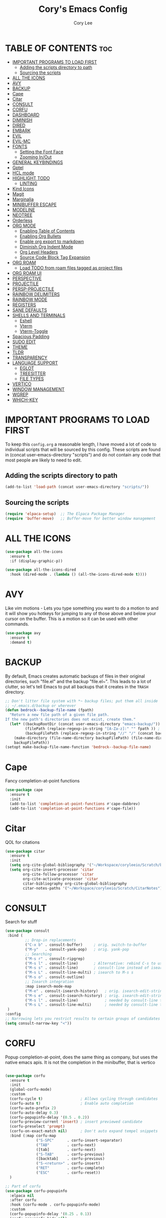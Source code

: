 #+TITLE: Cory's Emacs Config
#+AUTHOR: Cory Lee
#+DESCRIPTION: Cory's personal Emacs config.
#+STARTUP: showeverything
#+OPTIONS: toc:2

* TABLE OF CONTENTS :toc:
- [[#important-programs-to-load-first][IMPORTANT PROGRAMS TO LOAD FIRST]]
  - [[#adding-the-scripts-directory-to-path][Adding the scripts directory to path]]
  - [[#sourcing-the-scripts][Sourcing the scripts]]
- [[#all-the-icons][ALL THE ICONS]]
- [[#avy][AVY]]
- [[#backup][BACKUP]]
- [[#cape][Cape]]
- [[#citar][Citar]]
- [[#consult][CONSULT]]
- [[#corfu][CORFU]]
- [[#dashboard][DASHBOARD]]
- [[#diminish][DIMINISH]]
- [[#dired][DIRED]]
- [[#embark][EMBARK]]
- [[#evil][EVIL]]
- [[#evil-mc][EVIL-MC]]
- [[#fonts][FONTS]]
  - [[#setting-the-font-face][Setting the Font Face]]
  - [[#zooming-inout][Zooming In/Out]]
- [[#general-keybindings][GENERAL KEYBINDINGS]]
- [[#gptel][Gptel]]
- [[#hcl-mode][HCL mode]]
- [[#highlight-todo][HIGHLIGHT TODO]]
  - [[#linting][LINTING]]
- [[#kind-icons][Kind Icons]]
- [[#magit][Magit]]
- [[#marginalia][Marginalia]]
- [[#minibuffer-escape][MINIBUFFER ESCAPE]]
- [[#modeline][MODELINE]]
- [[#neotree][NEOTREE]]
- [[#orderless][Orderless]]
- [[#org-mode][ORG MODE]]
  - [[#enabling-table-of-contents][Enabling Table of Contents]]
  - [[#enabling-org-bullets][Enabling Org Bullets]]
  - [[#enable-org-export-to-markdown][Enable org export to markdown]]
  - [[#diminish-org-indent-mode][Diminish Org Indent Mode]]
  - [[#org-level-headers][Org Level Headers]]
  - [[#source-code-block-tag-expansion][Source Code Block Tag Expansion]]
- [[#org-roam][ORG ROAM]]
  - [[#load-todo-from-roam-files-tagged-as-project-files][Load TODO from roam files tagged as project files]]
- [[#org-roam-ui][ORG ROAM UI]]
- [[#perspective][PERSPECTIVE]]
- [[#projectile][PROJECTILE]]
- [[#persp-projectile][PERSP-PROJECTILE]]
- [[#rainbow-delimiters][RAINBOW DELIMITERS]]
- [[#rainbow-mode][RAINBOW MODE]]
- [[#registers][REGISTERS]]
- [[#sane-defaults][SANE DEFAULTS]]
- [[#shells-and-terminals][SHELLS AND TERMINALS]]
  - [[#eshell][Eshell]]
  - [[#vterm][Vterm]]
  - [[#vterm-toggle][Vterm-Toggle]]
- [[#spacious-padding][Spacious Padding]]
- [[#sudo-edit][SUDO EDIT]]
- [[#theme][THEME]]
- [[#tldr][TLDR]]
- [[#transparency][TRANSPARENCY]]
- [[#language-support][LANGUAGE SUPPORT]]
  - [[#eglot][EGLOT]]
  - [[#treesitter][TREESITTER]]
  - [[#file-types][FILE TYPES]]
- [[#vertico][VERTICO]]
- [[#window-management][WINDOW MANAGEMENT]]
- [[#wgrep][WGREP]]
- [[#which-key][WHICH-KEY]]

* IMPORTANT PROGRAMS TO LOAD FIRST
To keep this =config.org= a reasonable length, I have moved a lot of code to individual scripts that will be sourced by this config.  These scripts are found in (concat user-emacs-directory "scripts") and do not contain any code that most people are likely to need to edit.

** Adding the scripts directory to path
#+begin_src emacs-lisp
(add-to-list 'load-path (concat user-emacs-directory "scripts/"))
#+end_src

** Sourcing the scripts
#+begin_src emacs-lisp
(require 'elpaca-setup)  ;; The Elpaca Package Manager
(require 'buffer-move)   ;; Buffer-move for better window management
#+end_src


* ALL THE ICONS

#+begin_src emacs-lisp
(use-package all-the-icons
  :ensure t
  :if (display-graphic-p))

(use-package all-the-icons-dired
  :hook (dired-mode . (lambda () (all-the-icons-dired-mode t))))
#+end_src

* AVY
Like vim motions - Lets you type something you want to do a motion to and it will show you hotkeys for jumping to any of those above and below your cursor on the buffer.  
This is a motion so it can be used with other commands.

#+begin_src emacs-lisp
(use-package avy
  :ensure t
  :demand t)
#+end_src

* BACKUP 
By default, Emacs creates automatic backups of files in their original directories, such "file.el" and the backup "file.el~".  This leads to a lot of clutter, so let's tell Emacs to put all backups that it creates in the =TRASH= directory.

#+begin_src emacs-lisp
;; Don't litter file system with *~ backup files; put them all inside
;; ~/.emacs.d/backup or wherever
(defun bedrock--backup-file-name (fpath)
  "Return a new file path of a given file path.
If the new path's directories does not exist, create them."
  (let* ((backupRootDir (concat user-emacs-directory "emacs-backup/"))
         (filePath (replace-regexp-in-string "[A-Za-z]:" "" fpath )) ; remove Windows driver letter in path
         (backupFilePath (replace-regexp-in-string "//" "/" (concat backupRootDir filePath "~") )))
    (make-directory (file-name-directory backupFilePath) (file-name-directory backupFilePath))
    backupFilePath))
(setopt make-backup-file-name-function 'bedrock--backup-file-name)

#+end_src


* Cape

Fancy completion-at-point functions

#+begin_src emacs-lisp
(use-package cape
  :ensure t
  :init
  (add-to-list 'completion-at-point-functions #'cape-dabbrev)
  (add-to-list 'completion-at-point-functions #'cape-file))

#+end_src

* Citar
QOL for citations
#+begin_src emacs-lisp
(use-package citar
  :ensure t
  :init
  (setq org-cite-global-bibliography '("~/Workspace/coryleeio/Scratch/bibliography.bib"))
  (setq org-cite-insert-processor 'citar
        org-cite-follow-processor 'citar
        org-cite-activate-processor 'citar
        citar-bibliography org-cite-global-bibliography
        citar-notes-paths '("~/Workspace/coryleeio/Scratch/CitarNotes")))
#+end_src


* CONSULT

Search for stuff

#+begin_src emacs-lisp
(use-package consult
 :bind (
         ;; Drop-in replacements
         ("C-x b" . consult-buffer)     ; orig. switch-to-buffer
         ("M-y"   . consult-yank-pop)   ; orig. yank-pop
         ;; Searching
         ("M-s r" . consult-ripgrep)
         ("M-s l" . consult-line)       ; Alternative: rebind C-s to use
         ("M-s s" . consult-line)       ; consult-line instead of isearch, bind
         ("M-s L" . consult-line-multi) ; isearch to M-s s
         ("M-s o" . consult-outline)
         ;; Isearch integration
         :map isearch-mode-map
         ("M-e" . consult-isearch-history)   ; orig. isearch-edit-string
         ("M-s e" . consult-isearch-history) ; orig. isearch-edit-string
         ("M-s l" . consult-line)            ; needed by consult-line to detect isearch
         ("M-s L" . consult-line-multi)      ; needed by consult-line to detect isearch
 )
:config
;; Narrowing lets you restrict results to certain groups of candidates
(setq consult-narrow-key "<"))
#+end_src



* CORFU

Popup completion-at-point, does the same thing as company, but uses the native emacs apis.  It is not the completion in the minibuffer, that is vertico

#+begin_src emacs-lisp

(use-package corfu
  :ensure t
  :init
  (global-corfu-mode)
  :custom
  (corfu-cycle t)                 ; Allows cycling through candidates
  (corfu-auto t)                  ; Enable auto completion
  (corfu-auto-prefix 2)
  (corfu-auto-delay 0.3)
  (corfu-popupinfo-delay '(0.5 . 0.2))
  (corfu-preview-current 'insert) ; insert previewed candidate
  (corfu-preselect 'prompt)
  (corfu-on-exact-match nil)      ; Don't auto expand tempel snippets
  :bind (:map corfu-map
              ("S-SPC"      . corfu-insert-separator)
              ("TAB"        . corfu-next)
              ([tab]        . corfu-next)
              ("S-TAB"      . corfu-previous)
              ([backtab]    . corfu-previous)
              ("S-<return>" . corfu-insert)
              ("RET"        . corfu-complete)
              ("ESC"        . corfu-reset))
  )

;; Part of corfu
(use-package corfu-popupinfo
  :elpaca nil
  :after corfu
  :hook (corfu-mode . corfu-popupinfo-mode)
  :custom
  (corfu-popupinfo-delay '(0.25 . 0.1))
  (corfu-popupinfo-hide nil)
  :config
  (corfu-popupinfo-mode))

;; Make corfu popup come up in terminal overlay
(use-package corfu-terminal
  :if (not (display-graphic-p))
  :elpaca nil
  :config
  (corfu-terminal-mode))

;; Fancy completion-at-point functions; there's too much in the cape package to
;; configure here; dive in when you're comfortable!
#+end_src
* DASHBOARD
Emacs Dashboard is an extensible startup screen showing you recent files, bookmarks, agenda items and an Emacs banner.

#+begin_src emacs-lisp
(use-package dashboard
  :ensure t 
  :init
  (setq initial-buffer-choice 'dashboard-open)
  (setq dashboard-set-heading-icons t)
  (setq dashboard-set-file-icons t)
  (setq dashboard-banner-logo-title "These are your fathers parenthesis. Elegant weapons for a more... civilized age")
  ;;(setq dashboard-startup-banner 'logo) ;; use standard emacs logo as banner
  (setq dashboard-startup-banner (concat user-emacs-directory "images/pylon.png"))  ;; use custom image as banneru
  (setq dashboard-center-content nil) ;; set to 't' for centered content
  (setq dashboard-items '(
			   ;; (recents . 0)
                         ;; (agenda . 0 )
                          (bookmarks . 3)
                          (projects . 10)
                          (registers . 3)))
  (setq dashboard-projects-switch-function 'projectile-persp-switch-project)
  :custom 
  (dashboard-modify-heading-icons '((recents . "file-text")
				      (bookmarks . "book")))
  :config
  (dashboard-setup-startup-hook))

#+end_src

* DIMINISH
This package implements hiding or abbreviation of the modeline displays (lighters) of minor-modes.  With this package installed, you can add ':diminish' to any use-package block to hide that particular mode in the modeline.

#+begin_src emacs-lisp
(use-package diminish)

#+end_src

* DIRED
#+begin_src emacs-lisp
(use-package dired-open
  :config
  (setq dired-open-extensions '(("gif" . "sxiv")
                                ("jpg" . "sxiv")
                                ("png" . "sxiv")
                                ("mkv" . "mpv")
                                ("mp4" . "mpv"))))

(use-package peep-dired
  :after dired
  :hook (evil-normalize-keymaps . peep-dired-hook)
  :config
    (evil-define-key 'normal dired-mode-map (kbd "h") 'dired-up-directory)
    (evil-define-key 'normal dired-mode-map (kbd "l") 'dired-open-file) ; use dired-find-file instead if not using dired-open package
    (evil-define-key 'normal peep-dired-mode-map (kbd "j") 'peep-dired-next-file)
    (evil-define-key 'normal peep-dired-mode-map (kbd "k") 'peep-dired-prev-file)
)

#+end_src

* EMBARK
Take contextual actions on thin
gs in the minibuffer (jump to files, stuff like that)

#+begin_src emacs-lisp

(use-package embark
  :ensure t
  :demand t
  :after avy
  :init
  ;; Add the option to run embark when using avy
  (defun bedrock/avy-action-embark (pt)
    (unwind-protect
        (save-excursion
          (goto-char pt)
          (embark-act))
      (select-window
       (cdr (ring-ref avy-ring 0))))
    t)

  ;; After invoking avy-goto-char-timer, hit "." to run embark at the next
  ;; candidate you select
  (setf (alist-get ?. avy-dispatch-alist) 'bedrock/avy-action-embark))

(use-package embark-consult
  :ensure t)

(use-package citar-embark
  :after citar embark
  :ensure t
  :init
  (setq citar-at-point-function 'embark-act)
  :config
  (citar-embark-mode))
#+end_src


* EVIL
[[https://github.com/emacs-evil/evil][Evil]] is an extensible vi/vim layer for Emacs.  Because...let's face it.  The Vim keybindings are just plain better.

#+begin_src emacs-lisp
;; Expands to: (elpaca evil (use-package evil :demand t))
(use-package evil
    :init      ;; tweak evil's configuration before loading it
    (setq evil-want-integration t  ;; This is optional since it's already set to t by default.
          evil-want-keybinding nil
          evil-vsplit-window-right t
          evil-split-window-below t
          evil-undo-system 'undo-redo)  ;; Adds vim-like C-r redo functionality
    (evil-mode))

(use-package evil-collection
  :after evil
  :config
  ;; Do not uncomment this unless you want to specify each and every mode
  ;; that evil-collection should works with.  The following line is here 
  ;; for documentation purposes in case you need it.  
  ;; (setq evil-collection-mode-list '(calendar dashboard dired ediff info magit ibuffer))
  (add-to-list 'evil-collection-mode-list 'help) ;; evilify help mode
  (evil-collection-init))

(use-package evil-tutor)

;; Using RETURN to follow links in Org/Evil 
;; Unmap keys in 'evil-maps if not done, (setq org-return-follows-link t) will not work
(with-eval-after-load 'evil-maps
  (define-key evil-motion-state-map (kbd "SPC") nil)
  (define-key evil-motion-state-map (kbd "RET") nil)
  (define-key evil-motion-state-map (kbd "TAB") nil))
;; Setting RETURN key in org-mode to follow links
  (setq org-return-follows-link  t)

#+end_src


* EVIL-MC
Multi line edits like sublime for emacs
#+begin_src emacs-lisp
(use-package evil-mc
  :config
  (evil-define-key 'visual evil-mc-key-map
    "A" #'evil-mc-make-cursor-in-visual-selection-end
    "I" #'evil-mc-make-cursor-in-visual-selection-eg)
  (global-evil-mc-mode t)  ;; Automatically show changes if the file has changed
)

#+end_src
* FONTS
Defining the various fonts that Emacs will use.

** Setting the Font Face
#+begin_src emacs-lisp
(set-face-attribute 'default nil
  :font "JetBrains Mono"
  :height 110
  :weight 'medium)
(set-face-attribute 'variable-pitch nil
  :font "Ubuntu"
  :height 120
  :weight 'medium)
(set-face-attribute 'fixed-pitch nil
  :font "JetBrains Mono"
  :height 110
  :weight 'medium)
;; Makes commented text and keywords italics.
;; This is working in emacsclient but not emacs.
;; Your font must have an italic face available.
(set-face-attribute 'font-lock-comment-face nil
  :slant 'italic)
(set-face-attribute 'font-lock-keyword-face nil
  :slant 'italic)

;; This sets the default font on all graphical frames created after restarting Emacs.
;; Does the same thing as 'set-face-attribute default' above, but emacsclient fonts
;; are not right unless I also add this method of setting the default font.
(add-to-list 'default-frame-alist '(font . "JetBrains Mono-11"))

;; Uncomment the following line if line spacing needs adjusting.
(setq-default line-spacing 0.12)

#+end_src

** Zooming In/Out
You can use the bindings CTRL plus =/- for zooming in/out.  You can also use CTRL plus the mouse wheel for zooming in/out.

#+begin_src emacs-lisp
(global-set-key (kbd "C-=") 'text-scale-increase)
(global-set-key (kbd "C--") 'text-scale-decrease)
(global-set-key (kbd "<C-wheel-up>") 'text-scale-increase)
(global-set-key (kbd "<C-wheel-down>") 'text-scale-decrease)
#+end_src

* GENERAL KEYBINDINGS
#+begin_src emacs-lisp
(use-package general
  :config
  (general-evil-setup)
  
  ;; set up 'SPC' as the global leader key
  (general-create-definer dt/leader-keys
    :states '(normal insert visual emacs)
    :keymaps 'override
    :prefix "SPC" ;; set leader
    :global-prefix "S-SPC") ;; access leader in insert mode

  (dt/leader-keys
    "SPC" '(execute-extended-command :wk "M-x")
    "." '(find-file :wk "Find file")
    "," '(projectile-persp-switch-project :wk "Find Project")
    "TAB" '(perspective-map :wk "Perspective") ;; Lists all the perspective keybindings
    "=" '(comment-line :wk "Comment lines")
    "u" '(universal-argument :wk "Universal argument"))

  (dt/leader-keys
    "a" '(:ignore t :wk "AI LLMs etc")
    "a s" '(gptel-send :wk "Send selection")
    "a r" '(gptel-rewrite-menu :wk "Rewrite menu")
    "a m" '(gptel-menu :wk "Menu")
    "a p" '(gptel-system-prompt :wk "Prompt (change globally)")
    "a c" '(gptel :wk "Chat")
    "a k" '(gptel-abort :wk "Kill")
  )
  
  (dt/leader-keys
    "b" '(:ignore t :wk "Bookmarks/Buffers")
    "b b" '(switch-to-buffer :wk "Switch to buffer")
    "b c" '(clone-indirect-buffer :wk "Create indirect buffer copy in a split")
    "b C" '(clone-indirect-buffer-other-window :wk "Clone indirect buffer in new window")
    "b d" '(bookmark-delete :wk "Delete bookmark")
    "b i" '(ibuffer :wk "Ibuffer")
    "b k" '(kill-current-buffer :wk "Kill current buffer")
    "b K" '(kill-some-buffers :wk "Kill multiple buffers")
    "b l" '(list-bookmarks :wk "List bookmarks")
    "b m" '(bookmark-set :wk "Set bookmark")
    "b n" '(next-buffer :wk "Next buffer")
    "b p" '(previous-buffer :wk "Previous buffer")
    "b s" '(basic-save-buffer :wk "Save buffer")
    "b S" '(save-some-buffers :wk "Save multiple buffers")
    "b w" '(bookmark-save :wk "Save current bookmarks to bookmark file")

    "b R" '(revert-buffer :wk "Reload buffer")
  )

  (dt/leader-keys
    "q" '(:ignore t :wk "Registers") 
    "q c" '(copy-to-register :wk "Copy region into register")
    "q i" '(insert-register :wk "Insert text from register")
    "q v" '(view-register :wk "View text in register")
    "q a" '(append-to-register :wk "Append region to register")
    "q p" '(prepend-to-register :wk "Prepend region to register")
    "q h" '(point-to-register :wk "Point saved to position in register")
    "q j" '(jump-to-register :wk "Jump to position in register")
  )

  (dt/leader-keys
    "d" '(:ignore t :wk "Dired")
    "d d" '(dired :wk "Open dired")
    "d j" '(dired-jump :wk "Dired jump to current")
    "d n" '(neotree-dir :wk "Open directory in neotree")
    "d p" '(peep-dired :wk "Peep-dired"))

  (dt/leader-keys
    "e" '(:ignore t :wk "Eshell/Evaluate")    
    "e b" '(eval-buffer :wk "Evaluate elisp in buffer")
    "e d" '(eval-defun :wk "Evaluate defun containing or after point")
    "e e" '(eval-expression :wk "Evaluate and elisp expression")
    "e l" '(eval-last-sexp :wk "Evaluate elisp expression before point")
    "e r" '(eval-region :wk "Evaluate elisp in region")
    "e R" '(eww-reload :which-key "Reload current page in EWW")
    "e s" '(eshell :which-key "Eshell")
    "e w" '(eww :which-key "EWW emacs web wowser"))

  (dt/leader-keys
    "f" '(:ignore t :wk "Find")    
    "f f" '(consult-find :wk "Find file")
    "f s" '(consult-ripgrep :wk "Search for string in files in DIR")
    "f p" '(projectile-persp-switch-project :wk "Find project")
    "f d" '(projectile-dired :wk "Dired(explore current project)")
  ) 

  (dt/leader-keys
    "g" '(:ignore t :wk "Git")    
    "g /" '(magit-dispatch :wk "Magit dispatch")
    "g ." '(magit-file-dispatch :wk "Magit file dispatch")
    "g b" '(magit-branch-checkout :wk "Switch branch")
    "g c" '(:ignore t :wk "Create") 
    "g c b" '(magit-branch-and-checkout :wk "Create branch and checkout")
    "g c c" '(magit-commit-create :wk "Create commit")
    "g c f" '(magit-commit-fixup :wk "Create fixup commit")
    "g C" '(magit-clone :wk "Clone repo")
    "g f" '(:ignore t :wk "Find") 
    "g f c" '(magit-show-commit :wk "Show commit")
    "g f f" '(magit-find-file :wk "Magit find file")
    "g f g" '(magit-find-git-config-file :wk "Find gitconfig file")
    "g F" '(magit-fetch :wk "Git fetch")
    "g g" '(magit-status :wk "Magit status")
    "g i" '(magit-init :wk "Initialize git repo")
    "g l" '(magit-log-buffer-file :wk "Magit buffer log")
    "g r" '(vc-revert :wk "Git revert file")
    "g s" '(magit-stage-file :wk "Git stage file")
    "g t" '(git-timemachine :wk "Git time machine")
    "g u" '(magit-stage-file :wk "Git unstage file"))

 (dt/leader-keys
    "h" '(:ignore t :wk "Help/Emacs")
    "h a" '(apropos :wk "Apropos")
    "h b" '(describe-bindings :wk "Describe bindings")
    "h c" '(describe-char :wk "Describe character under cursor")
    "h d" '(:ignore t :wk "Emacs documentation")
    "h d a" '(about-emacs :wk "About Emacs")
    "h d d" '(view-emacs-debugging :wk "View Emacs debugging")
    "h d f" '(view-emacs-FAQ :wk "View Emacs FAQ")
    "h d m" '(info-emacs-manual :wk "The Emacs manual")
    "h d n" '(view-emacs-news :wk "View Emacs news")
    "h d o" '(describe-distribution :wk "How to obtain Emacs")
    "h d p" '(view-emacs-problems :wk "View Emacs problems")
    "h d t" '(view-emacs-todo :wk "View Emacs todo")
    "h d w" '(describe-no-warranty :wk "Describe no warranty")
    "h e" '(view-echo-area-messages :wk "View echo area messages")
    "h f" '(describe-function :wk "Describe function")
    "h F" '(describe-face :wk "Describe face")
    "h g" '(describe-gnu-project :wk "Describe GNU Project")
    "h i" '(info :wk "Info")
    "h I" '(describe-input-method :wk "Describe input method")
    "h k" '(describe-key :wk "Describe key")
    "h l" '(view-lossage :wk "Display recent keystrokes and the commands run")
    "h L" '(describe-language-environment :wk "Describe language environment")
    "h m" '(describe-mode :wk "Describe mode")
    "h r" '(:ignore t :wk "Reload")
    "h r r" '((lambda () (interactive)
                (load-file (concat user-emacs-directory "init.el"))
                (ignore (elpaca-process-queues)))
              :wk "Reload emacs config")
    "h t" '(load-theme :wk "Load theme")
    "h v" '(describe-variable :wk "Describe variable")
    "h w" '(where-is :wk "Prints keybinding for command if set")
    "h x" '(describe-command :wk "Display full documentation for command"))


  (dt/leader-keys
    "m" '(:ignore t :wk "Make")    
  )
  (dt/leader-keys
    "o" '(:ignore t :wk "Org")
    "o a" '(org-agenda :wk "Org agenda")
    "o e" '(org-export-dispatch :wk "Org export dispatch")
    "o i" '(org-toggle-item :wk "Org toggle item")
    "o c" '(org-toggle-checkbox :wk "Org toggle checkbox")
    "o C" '(org-reset-checkbox-state-subtree :wk "Org reset checkbox state subtree")
    "o t" '(org-todo :wk "Org todo")
    "o k" '(org-capture :wk "Org capture")
    "o B" '(org-babel-tangle :wk "Org babel tangle")
    "o T" '(org-todo-list :wk "Org todo list")
    "o r" '(org-refile :wk "Org refile")
    "o s" '(org-schedule :wk "Org schedule")
    "o A" '(org-archive-subtree :wk "Org Archive Subtree")
    "o l" '(:ignore t :wk "Org link")
    "o l s" '(org-store-link :wk "Org Store Link")
    "o l i" '(org-insert-link :wk "Org Insert Link"))

  (dt/leader-keys
    "o b" '(:ignore t :wk "Tables")
    "o b -" '(org-table-insert-hline :wk "Insert hline in table"))

  (dt/leader-keys
    "o d" '(:ignore t :wk "Date/deadline")
    "o d t" '(org-time-stamp :wk "Org time stamp"))

  (dt/leader-keys
    "O" '(:ignore t :wk "Open")
    "O d" '(dashboard-open :wk "Dashboard")
    "O r" '(elfeed :wk "Elfeed RSS")
    "O f" '(make-frame :wk "Open buffer in new frame")
    "O F" '(select-frame-by-name :wk "Select frame by name")
    "O I" '((lambda () (interactive)
              (find-file (concat user-emacs-directory "init.el")))
            :wk "Open emacs init.el")

    "O i" '((lambda () (interactive)
              (find-file "~/Workspace/coryleeio/Scratch/orgfiles/inbox.org"))
            :wk "Open inbox")

    "O c" '((lambda () (interactive)
              (find-file (concat user-emacs-directory "config.org")))

            :wk "Open emacs config.org")

    "O e" '((lambda () (interactive)

              (dired user-emacs-directory)) 
            :wk "Open user-emacs-directory in dired"))


  (dt/leader-keys
    "r" '(:ignore t :wk "Roam")
    "r f" '(org-roam-node-find :wk "Roam node find")
    "r i" '(org-roam-node-insert :wk "Roam node insert")
    "r t" '(org-roam-buffer-toggle :wk "Roam buffer toggle")
    "r j" '(:ignore t :wk "Journal")
    "r j d" '(org-roam-dailies-goto-date :wk "Roam Journal Goto Date")
    "r j t" '(org-roam-dailies-goto-today :wk "Roam Journal Goto Today")
    "r j y" '(org-roam-dailies-goto-yesterday :wk "Roam Journal Goto Yesterday")
    "r j c" '(:ignore t :wk "Capture")
    "r j c d" '(org-roam-dailies-capture-date :wk "Roam Journal Capture Date")
    "r j c t" '(org-roam-dailies-capture-today :wk "Roam Journal Capture Today")
    "r j c y" '(org-roam-dailies-capture-yesterday :wk "Roam Journal Capture Yesterday")
    "r F" '(:ignore t :wk "Find by tag")
    "r F z" '(my/org-roam-find-zettel :wk "Roam find zettel")
    "r F f" '(my/org-roam-find-fleeting :wk "Roam find fleeting")
    "r F d" '(my/org-roam-find-daily :wk "Roam find daily")
    "r F w" '(my/org-roam-find-weekly :wk "Roam find weekly")
    "r F P" '(my/org-roam-find-permanent :wk "Roam find permanent")
    "r F r" '(my/org-roam-find-reference :wk "Roam find reference")
    "r F p" '(my/org-roam-find-project :wk "Roam find project")
    "r F R" '(my/org-roam-find-work :wk "Roam find work projects")
    "r F T" '(my/org-roam-find-personal :wk "Roam find personal projects")
 ) 
  ;; projectile-command-map already has a ton of bindings 
  ;; set for us, so no need to specify each individually.
  (dt/leader-keys
    "p" '(projectile-command-map :wk "Projectile"))

  (dt/leader-keys
    "s" '(:ignore t :wk "Search")
    "s d" '(dictionary-search :wk "Search dictionary")
    "s m" '(man :wk "Man pages")
    "s t" '(tldr :wk "Lookup TLDR docs for a command")
    "s w" '(woman :wk "Similar to man but doesn't require man"))

  (dt/leader-keys
    "t" '(:ignore t :wk "Toggle")
    "t e" '(eshell-toggle :wk "Toggle eshell")
    "t n" '(neotree-toggle :wk "Toggle neotree file viewer")
    "t r" '(org-roam-buffer-toggle :wk "Roam buffer toggle")
    "t t" '(visual-line-mode :wk "Toggle truncated lines")
    "t v" '(vterm-toggle :wk "Toggle vterm"))


  (dt/leader-keys
    "w" '(:ignore t :wk "Windows")
    ;; Window splits
    "w c" '(evil-window-delete :wk "Close window")
    "w n" '(evil-window-new :wk "New window")
    "w s" '(evil-window-split :wk "Horizontal split window")
    "w v" '(evil-window-vsplit :wk "Vertical split window")
    ;; Window motions
    "w h" '(evil-window-left :wk "Window left")
    "w j" '(evil-window-down :wk "Window down")
    "w k" '(evil-window-up :wk "Window up")
    "w l" '(evil-window-right :wk "Window right")
    "w w" '(evil-window-next :wk "Goto next window")
    ;; Move Windows
    "w H" '(buf-move-left :wk "Buffer move left")
    "w J" '(buf-move-down :wk "Buffer move down")
    "w K" '(buf-move-up :wk "Buffer move up")
    "w L" '(buf-move-right :wk "Buffer move right"))
)

#+end_src


* Gptel
GPTel is a simple Large Language Model chat client for Emacs, with support for multiple models and backends.
#+begin_src emacs-lisp
(use-package gptel
  :hook ((gptel-post-stream . gptel-auto-scroll)
         (gptel-post-response . gptel-end-of-response))
  :config
  (setq-default gptel-model "llama3:latest"
                gptel-backend (gptel-make-ollama
                               "Ollama"
                               :host "localhost:11434"
                               :models '("llama3:latest")
                               :stream t)
                gptel-default-mode 'org-mode)

 ;; (gptel-make-gemini
 ;; "Gemini"
 ;;  :key (password-store-get "gemini")
 ;;  :stream t)
 )
#+end_src

* HCL mode
syntax highlighting for terraform

#+begin_src emacs-lisp
(use-package hcl-mode
  :custom ((hcl-indent-level 2)))

#+end_src
* HIGHLIGHT TODO
Adding highlights to TODO and related words.

#+begin_src emacs-lisp
(use-package hl-todo
  :hook ((org-mode . hl-todo-mode)
         (prog-mode . hl-todo-mode))
  :config
  (setq hl-todo-highlight-punctuation ":"
        hl-todo-keyword-faces
        `(
	    ("TODO"       warning)
          ("HOLD"       font-lock-keyword-face)
          ("NEXT"       font-lock-constant-face)
         )
  )
)

#+end_src


** LINTING
*** flycheck
 Install =luacheck= from your Linux distro's repositories for flycheck to work correctly with lua files.  Install =python-pylint= for flycheck to work with python files.  Haskell works with flycheck as long as =haskell-ghc= or =haskell-stack-ghc= is installed.  For more information on language support for flycheck, [[https://www.flycheck.org/en/latest/languages.html][read this]].

#+begin_src emacs-lisp
(use-package flycheck
  :ensure t
  :defer t
  :diminish
  :init (global-flycheck-mode))

#+end_src

* Kind Icons

Pretty icons for corfu

#+begin_src emacs-lisp
(use-package kind-icon
  :if (display-graphic-p)
  :ensure t
  :after corfu
  :config
  (add-to-list 'corfu-margin-formatters #'kind-icon-margin-formatter))
#+end_src


* Magit
porcellain git in emacs
#+begin_src emacs-lisp
(use-package magit
  :ensure t
  :config
)
#+end_src

* Marginalia

#+begin_src emacs-lisp
(use-package marginalia
:ensure t
:config
:diminish
(marginalia-mode))
#+end_src

* MINIBUFFER ESCAPE
By default, Emacs requires you to hit ESC three times to escape quit the minibuffer.  

#+begin_src emacs-lisp
(global-set-key [escape] 'keyboard-escape-quit)
#+end_src

* MODELINE
The modeline is the bottom status bar that appears in Emacs windows.  While you can create your own custom modeline, why go to the trouble when Doom Emacs already has a nice modeline package available.  For more information on what is available to configure in the Doom modeline, check out: [[https://github.com/seagle0128/doom-modeline][Doom Modeline]]

#+begin_src emacs-lisp
(use-package doom-modeline
  :ensure t
  :init (doom-modeline-mode 1)
  :config
  (setq doom-modeline-height 35      ;; sets modeline height
        doom-modeline-bar-width 5    ;; sets right bar width
        doom-modeline-persp-name t   ;; adds perspective name to modeline
        doom-modeline-persp-icon t)) ;; adds folder icon next to persp name

#+end_src

* NEOTREE
Neotree is a file tree viewer.  When you open neotree, it jumps to the current file thanks to neo-smart-open.  The neo-window-fixed-size setting makes the neotree width be adjustable.  NeoTree provides following themes: classic, ascii, arrow, icons, and nerd.  Theme can be config'd by setting "two" themes for neo-theme: one for the GUI and one for the terminal.  I like to use 'SPC t' for 'toggle' keybindings, so I have used 'SPC t n' for toggle-neotree.

| COMMAND        | DESCRIPTION               | KEYBINDING |
|----------------+---------------------------+------------|
| neotree-toggle | /Toggle neotree/            | SPC t n    |
| neotree- dir   | /Open directory in neotree/ | SPC d n    |

#+BEGIN_SRC emacs-lisp
(use-package neotree
  :config
  (setq neo-smart-open t
        neo-show-hidden-files t
        neo-window-width 55
        neo-window-fixed-size nil
        inhibit-compacting-font-caches t
        projectile-switch-project-action 'projectile-dired
        )
        ;; truncate long file names in neotree
        (add-hook 'neo-after-create-hook
           #'(lambda (_)
               (with-current-buffer (get-buffer neo-buffer-name)
                 (setq truncate-lines t)
                 (setq word-wrap nil)
                 (make-local-variable 'auto-hscroll-mode)
                 (setq auto-hscroll-mode nil)))))

#+end_src

* Orderless 

Orderless: powerful completion style

#+begin_src emacs-lisp
(use-package orderless
  :ensure t
  :config
  (setq completion-styles '(orderless)))
#+end_src

* ORG MODE
** Enabling Table of Contents
#+begin_src emacs-lisp
(use-package toc-org
    :commands toc-org-enable
    :init (add-hook 'org-mode-hook 'toc-org-enable))
    :config
    (setq org-refile-targets
      '((nil :maxlevel . 1)
	(org-agenda-files :maxlevel . 1)))
    (setq org-refile-use-outline-path 'file)

    (setq org-default-notes-file "~/Workspace/coryleeio/Scratch/orgfiles/inbox.org")

    (setq org-capture-templates
     '(
         ("t" "Task" entry (file+headline "~/Workspace/coryleeio/Scratch/orgfiles/inbox.org" "Tasks") 
            "* TODO %?\nSCHEDULED: <%(org-read-date nil nil \"+0d\")>")
         ("d" "Daily Task" entry (file+headline "~/Workspace/coryleeio/Scratch/orgfiles/inbox.org" "Tasks") 
            "* TODO %?\nSCHEDULED: <%(org-read-date nil nil \"+0d\") +1d>")
         ("i" "Idea" entry (file+headline "~/Workspace/coryleeio/Scratch/orgfiles/inbox.org" "Ideas") 
            "* %?")
         ("b" "Book" entry (file+headline "~/Workspace/coryleeio/Scratch/orgfiles/inbox.org" "Book") 
            "* %?")
         ("a" "Article" entry (file+headline "~/Workspace/coryleeio/Scratch/orgfiles/inbox.org" "Articles") 
            "* %?")
         ("v" "Video" entry (file+headline "~/Workspace/coryleeio/Scratch/orgfiles/inbox.org" "Videos") 
            "* %?")
         ("g" "Game" entry (file+headline "~/Workspace/coryleeio/Scratch/orgfiles/inbox.org" "Games") 
            "* %?")
      )
     )
    
     (setq org-agenda-prefix-format
     '(
        (agenda . " %i %?-12t")
        (timeline . "  % s")
        (todo . " %i %-12:c")
        (tags . " %i %-12:c")
        (search . " %i %-12:c")
      )
    )
    (setq org-startup-with-inline-images t)

	;; you need aplay installed and on your path for this to work
    ;; test by running that binary with your clock sound passed in.
	;; only works with a wav
    (setq org-clock-sound (concat user-emacs-directory "alarm.wav"))
    (setq org-todo-keywords
        '((sequence "TODO" "NEXT" "HOLD" "|" "DONE")))

    (setq org-todo-keyword-faces
        '(
          ("TODO" . warning)
          ("DONE" . org-done)
          ("NEXT" . font-lock-constant-face)
          ("HOLD" . font-lock-keyword-face)
         )
    )

#+end_src

** Enabling Org Bullets
Org-bullets gives us attractive bullets rather than asterisks.

#+begin_src emacs-lisp
(add-hook 'org-mode-hook 'org-indent-mode)
(use-package org-bullets)
(add-hook 'org-mode-hook (lambda () (org-bullets-mode 1)))
#+end_src

** Enable org export to markdown
#+begin_src emacs-lisp
(eval-after-load "org"
  '(require 'ox-md nil t))
#+end_src

** Diminish Org Indent Mode
Removes "Ind" from showing in the modeline.

#+begin_src emacs-lisp
(eval-after-load 'org-indent '(diminish 'org-indent-mode))

#+end_src

** Org Level Headers
#+begin_src emacs-lisp
  (custom-set-faces
   '(org-level-1 ((t (:inherit outline-1 :height 1.7))))
   '(org-level-2 ((t (:inherit outline-2 :height 1.6))))
   '(org-level-3 ((t (:inherit outline-3 :height 1.5))))
   '(org-level-4 ((t (:inherit outline-4 :height 1.4))))
   '(org-level-5 ((t (:inherit outline-5 :height 1.3))))
   '(org-level-6 ((t (:inherit outline-5 :height 1.2))))
   '(org-level-7 ((t (:inherit outline-5 :height 1.1)))))
#+end_src

** Source Code Block Tag Expansion
Org-tempo is not a separate package but a module within org that can be enabled.  Org-tempo allows for '<s' followed by TAB to expand to a begin_src tag.  Other expansions available include:

| Typing the below + TAB | Expands to ...                          |
|------------------------+-----------------------------------------|
| <a                     | '#+BEGIN_EXPORT ascii' … '#+END_EXPORT  |
| <c                     | '#+BEGIN_CENTER' … '#+END_CENTER'       |
| <C                     | '#+BEGIN_COMMENT' … '#+END_COMMENT'     |
| <e                     | '#+BEGIN_EXAMPLE' … '#+END_EXAMPLE'     |
| <E                     | '#+BEGIN_EXPORT' … '#+END_EXPORT'       |
| <h                     | '#+BEGIN_EXPORT html' … '#+END_EXPORT'  |
| <l                     | '#+BEGIN_EXPORT latex' … '#+END_EXPORT' |
| <q                     | '#+BEGIN_QUOTE' … '#+END_QUOTE'         |
| <s                     | '#+BEGIN_SRC' … '#+END_SRC'             |
| <v                     | '#+BEGIN_VERSE' … '#+END_VERSE'         |

#+begin_src emacs-lisp 
(require 'org-tempo)
#+end_src

* ORG ROAM
Zettlekasten in emacs

#+begin_src emacs-lisp
(use-package org-roam
  :ensure t
  :init
  ;; Build the agenda list the first time for the session
  :custom
  (org-roam-directory "~/Workspace/coryleeio/Scratch/slipbox")
  (org-roam-capture-templates
   '(
     ("f" "Fleeting" plain (file "~/Workspace/coryleeio/Scratch/slipbox/templates/zettel.org")
      :if-new (file+head "%<%Y%m%d%H%M%S>-${slug}.org" "#+title: ${title}\n#+filetags: :Zettel:Fleeting")
      :unnarrowed t)

     ("r" "reference" plain (file "~/Workspace/coryleeio/Scratch/slipbox/templates/reference.org")
      :if-new (file+head "references/%<%Y%m%d%H%M%S>-${slug}.org" "#+title: ${title}\n#+filetags: :Reference:Video")
      :unnarrowed t)

     ("p" "Personal Project" plain (file "~/Workspace/coryleeio/Scratch/slipbox/templates/project.org")
      :if-new (file+head "projects/%<%Y%m%d%H%M%S>-${slug}.org" "#+title: ${title}\n#+filetags: :Project:Personal:Zettel:Fleeting"))

     ("P" "Work Project" plain (file "~/Workspace/coryleeio/Scratch/slipbox/templates/project.org")
      :if-new (file+head "projects/%<%Y%m%d%H%M%S>-${slug}.org" "#+title: ${title}\n#+filetags: :Project:Work:Zettel:Fleeting")
      :unnarrowed t)
    )
  )
  (org-roam-completion-everywhere t)
  (org-roam-dailies-directory "journal/")
                                            
  (org-roam-dailies-capture-templates
   '(
     ("d" "daily" entry "* %?" :target (file+head "daily/%<%Y-%m-%d>.org" "#+title: %<%Y-%m-%d>\n#+filetags: :Daily:Fleeting"))
     ("w" "weekly" entry "* %?" :target (file+head "weekly/%<%Y>-Week-%(my/get-week-number).org" "#+title: %<%Y>-Week-%(my/get-week-number)\n#+filetags: :Weekly:Fleeting"))
    )
  )
  (setq org-roam-node-display-template
        (concat "${title:*} "
                (propertize "${tags:10}" 'face 'org-tag)))
  :config
  ;; If you're using a vertical completion framework, you might want a more informative completion interface
  (defun my/get-week-number ()
    (format-time-string "%V" (org-current-time)))
  (defun my/org-roam-filter-by-tag (tag-name)
    (lambda (node)
      (member tag-name (org-roam-node-tags node))))

  (defun my/org-roam-find-zettel ()
    (interactive)
    ;; Select a project file to open, creating it if necessary
    (org-roam-node-find nil nil
        (my/org-roam-filter-by-tag "Zettel")))
  (defun my/org-roam-find-fleeting ()
    (interactive)
    ;; Select a project file to open, creating it if necessary
    (org-roam-node-find nil nil
        (my/org-roam-filter-by-tag "Fleeting")))

  (defun my/org-roam-find-daily ()
    (interactive)
    ;; Select a project file to open, creating it if necessary
    (org-roam-node-find nil nil
        (my/org-roam-filter-by-tag "Daily")))

  (defun my/org-roam-find-work ()
    (interactive)
    ;; Select a project file to open, creating it if necessary
    (org-roam-node-find nil nil
        (my/org-roam-filter-by-tag "Work")))

  (defun my/org-roam-find-personal ()
    (interactive)
    ;; Select a project file to open, creating it if necessary
    (org-roam-node-find nil nil
        (my/org-roam-filter-by-tag "Personal")))

  (defun my/org-roam-find-weekly ()
    (interactive)
    ;; Select a project file to open, creating it if necessary
    (org-roam-node-find nil nil
        (my/org-roam-filter-by-tag "Weekly")))
  (defun my/org-roam-find-reference ()
    (interactive)
    ;; Select a project file to open, creating it if necessary
    (org-roam-node-find nil nil
        (my/org-roam-filter-by-tag "Reference")))
  (defun my/org-roam-find-permanent ()
    (interactive)
    ;; Select a project file to open, creating it if necessary
    (org-roam-node-find nil nil
        (my/org-roam-filter-by-tag "Permanent")))
  (defun my/org-roam-find-project ()
    (interactive)
    ;; Select a project file to open, creating it if necessary
    (org-roam-node-find nil nil
        (my/org-roam-filter-by-tag "Project")))
 
  (org-roam-setup)
  (org-roam-db-autosync-mode))
#+end_src

** Load TODO from roam files tagged as project files

#+begin_src emacs-lisp
(defun my/org-roam-filter-by-tag (tag-name)
  (lambda (node)
    (member tag-name (org-roam-node-tags node))))

(defun my/org-roam-list-notes-by-tag (tag-name)
  (mapcar #'org-roam-node-file
          (seq-filter
           (my/org-roam-filter-by-tag tag-name)
           (org-roam-node-list))))

(defun my/org-roam-refresh-agenda-list ()
  (interactive)

  (setq org-agenda-files (append'( 
	"~/Workspace/coryleeio/Scratch/orgfiles/inbox.org"
	"~/Workspace/coryleeio/Scratch/orgfiles/org/")
	(my/org-roam-list-notes-by-tag "Project")
    )
    ))

(advice-add 'org-agenda :before #'my/org-roam-refresh-agenda-list)
(advice-add 'org-todo-list :before #'my/org-roam-refresh-agenda-list)
(advice-add 'org-agenda-redo :before #'my/org-roam-refresh-agenda-list)
#+end_src

* ORG ROAM UI



#+begin_src emacs-lisp
(use-package org-roam-ui
    :config
    (setq org-roam-ui-sync-theme t
          org-roam-ui-follow t
          org-roam-ui-update-on-save t
          org-roam-ui-open-on-start t))
#+end_src
* PERSPECTIVE
[[https://github.com/nex3/perspective-el][Perspective]] provides multiple named workspaces (or "perspectives") in Emacs, similar to multiple desktops in window managers.  Each perspective has its own buffer list and its own window layout, along with some other isolated niceties, like the [[https://www.gnu.org/software/emacs/manual/html_node/emacs/Xref.html][xref]] ring.

#+begin_src emacs-lisp
(use-package perspective
  :custom
  ;; NOTE! I have also set 'SCP =' to open the perspective menu.
  ;; I'm only setting the additional binding because setting it
  ;; helps suppress an annoying warning message.
  (persp-mode-prefix-key (kbd "C-c M-p"))
  :init 
  (persp-mode)
  :config
  
  ;; Sets a file to write to when we save states

(setq persp-state-default-file (concat user-emacs-directory "sessions")))


;; This will group buffers by persp-name in ibuffer.
(add-hook 'ibuffer-hook
          (lambda ()
            (persp-ibuffer-set-filter-groups)
            (unless (eq ibuffer-sorting-mode 'alphabetic)
              (ibuffer-do-sort-by-alphabetic))))

;; Automatically save perspective states to file when Emacs exits.
(add-hook 'kill-emacs-hook #'persp-state-save)

#+end_src

* PROJECTILE
[[https://github.com/bbatsov/projectile][Projectile]] is a project interaction library for Emacs.  It should be noted that many projectile commands do not work if you have set "fish" as the "shell-file-name" for Emacs.  I had initially set "fish" as the "shell-file-name" in the Vterm section of this config, but oddly enough I changed it to "bin/sh" and projectile now works as expected, and Vterm still uses "fish" because my default user "sh" on my Linux system is "fish".

#+begin_src emacs-lisp
(use-package projectile
  :config
     (setq projectile-project-search-path '("~/Workspace/"))

  (projectile-mode 1))
#+end_src

* PERSP-PROJECTILE 
Automatically create perspectives when new projects are encountered
#+begin_src emacs-lisp
(use-package persp-projectile
  :ensure t
  :after (perspective projectile))
#+end_src

* RAINBOW DELIMITERS
Adding rainbow coloring to parentheses.

#+begin_src emacs-lisp
(use-package rainbow-delimiters
  :hook ((emacs-lisp-mode . rainbow-delimiters-mode)
         (clojure-mode . rainbow-delimiters-mode)))

#+end_src

* RAINBOW MODE
Display the actual color as a background for any hex color value (ex. #ffffff).  The code block below enables rainbow-mode in all programming modes (prog-mode) as well as org-mode, which is why rainbow works in this document.  

#+begin_src emacs-lisp
(use-package rainbow-mode
  :diminish
  :hook org-mode prog-mode)
#+end_src

* REGISTERS


#+begin_src emacs-lisp
(defun my/clear-registers()
   (interactive)
   (setq register-alist nil)
)
#+end_src

* SANE DEFAULTS
The following settings are simple modes that are enabled (or disabled) so that Emacs functions more like you would expect a proper editor/IDE to function.

#+begin_src emacs-lisp
(delete-selection-mode 1)    ;; You can select text and delete it by typing.
(electric-indent-mode -1)    ;; Turn off the weird indenting that Emacs does by default.
(electric-pair-mode 1)       ;; Turns on automatic parens pairing
;; The following prevents <> from auto-pairing when electric-pair-mode is on.
;; Otherwise, org-tempo is broken when you try to <s TAB...
(add-hook 'org-mode-hook (lambda ()
           (setq-local electric-pair-inhibit-predicate
                   `(lambda (c)
                  (if (char-equal c ?<) t (,electric-pair-inhibit-predicate c))))))
(global-auto-revert-mode t)  ;; Automatically show changes if the file has changed
(global-display-line-numbers-mode 1) ;; Display line numbers
(global-visual-line-mode t)  ;; Enable truncated lines
(menu-bar-mode -1)           ;; Disable the menu bar 
(scroll-bar-mode -1)         ;; Disable the scroll bar
(tool-bar-mode -1)           ;; Disable the tool bar
(setq org-edit-src-content-indentation 0) ;; Set src block automatic indent to 0 instead of 2.




(setopt initial-major-mode 'fundamental-mode)  ; default mode for the *scratch* buffer

;; Automatically reread from disk if the underlying file changes
(setopt auto-revert-avoid-polling t)
;; Some systems don't do file notifications well; see
;; https://todo.sr.ht/~ashton314/emacs-bedrock/11
(setopt auto-revert-interval 5)
(setopt auto-revert-check-vc-info t)
(global-auto-revert-mode)


;; Save history of minibuffer
(savehist-mode)

;; Move through windows with Ctrl-<arrow keys>
(windmove-default-keybindings 'control) ; You can use other modifiers here

;; Fix archaic defaults
(setopt sentence-end-double-space nil)

;; Make right-click do something sensible
(when (display-graphic-p)
  (context-menu-mode))


;;;;;;;;;;;;;;;;;;;;;;;;;;;;;;;;;;;;;;;;;;;;;;;;;;;;;;;;;;;;;;;;;;;;;;;;;;;;;;;;
;;;
;;;   Discovery aids
;;;
;;;;;;;;;;;;;;;;;;;;;;;;;;;;;;;;;;;;;;;;;;;;;;;;;;;;;;;;;;;;;;;;;;;;;;;;;;;;;;;;

;; Show the help buffer after startup
;; (add-hook 'after-init-hook 'help-quick)

;;;;;;;;;;;;;;;;;;;;;;;;;;;;;;;;;;;;;;;;;;;;;;;;;;;;;;;;;;;;;;;;;;;;;;;;;;;;;;;;
;;;
;;;   Minibuffer/completion settings
;;;
;;;;;;;;;;;;;;;;;;;;;;;;;;;;;;;;;;;;;;;;;;;;;;;;;;;;;;;;;;;;;;;;;;;;;;;;;;;;;;;;

;; For help, see: https://www.masteringemacs.org/article/understanding-minibuffer-completion

(setopt enable-recursive-minibuffers t)                ; Use the minibuffer whilst in the minibuffer
(setopt completion-cycle-threshold 1)                  ; TAB cycles candidates
(setopt completions-detailed t)                        ; Show annotations
(setopt tab-always-indent 'complete)                   ; When I hit TAB, try to complete, otherwise, indent
(setopt completion-styles '(basic initials substring)) ; Different styles to match input to candidates

(setopt completion-auto-help 'always)                  ; Open completion always; `lazy' another option
(setopt completions-max-height 20)                     ; This is arbitrary
(setopt completions-detailed t)
(setopt completions-format 'one-column)
(setopt completions-group t)
(setopt completion-auto-select 'second-tab)            ; Much more eager
;(setopt completion-auto-select t)                     ; See `C-h v completion-auto-select' for more possible values

(keymap-set minibuffer-mode-map "TAB" 'minibuffer-complete) ; TAB acts more like how it does in the shell

;; For a fancier built-in completion option, try ido-mode,
;; icomplete-vertical, or fido-mode. See also the file extras/base.el

;(icomplete-vertical-mode)
;(fido-vertical-mode)
;(setopt icomplete-delay-completions-threshold 4000)

;;;;;;;;;;;;;;;;;;;;;;;;;;;;;;;;;;;;;;;;;;;;;;;;;;;;;;;;;;;;;;;;;;;;;;;;;;;;;;;;
;;;
;;;   Interface enhancements/defaults
;;;
;;;;;;;;;;;;;;;;;;;;;;;;;;;;;;;;;;;;;;;;;;;;;;;;;;;;;;;;;;;;;;;;;;;;;;;;;;;;;;;;

;; Mode line information
(setopt line-number-mode t)                        ; Show current line in modeline
(setopt column-number-mode t)                      ; Show column as well

(setopt x-underline-at-descent-line nil)           ; Prettier underlines
(setopt switch-to-buffer-obey-display-actions t)   ; Make switching buffers more consistent

(setopt show-trailing-whitespace nil)      ; By default, don't underline trailing spaces
(setopt indicate-buffer-boundaries 'left)  ; Show buffer top and bottom in the margin

;; Enable horizontal scrolling
(setopt mouse-wheel-tilt-scroll t)
(setopt mouse-wheel-flip-direction t)

;; We won't set these, but they're good to know about
;;
;; (setopt indent-tabs-mode nil)
;; (setopt tab-width 4)

;; Misc. UI tweaks
(blink-cursor-mode -1)                                ; Steady cursor
(pixel-scroll-precision-mode)                         ; Smooth scrolling

;; Use common keystrokes by default
(cua-mode)

;; Display line numbers in programming mode
(add-hook 'prog-mode-hook 'display-line-numbers-mode)
(setopt display-line-numbers-width 3)           ; Set a minimum width

;; Nice line wrapping when working with text
(add-hook 'text-mode-hook 'visual-line-mode)

;; Modes to highlight the current line with
(let ((hl-line-hooks '(text-mode-hook prog-mode-hook)))
  (mapc (lambda (hook) (add-hook hook 'hl-line-mode)) hl-line-hooks))

;;;;;;;;;;;;;;;;;;;;;;;;;;;;;;;;;;;;;;;;;;;;;;;;;;;;;;;;;;;;;;;;;;;;;;;;;;;;;;;;
;;;
;;;   Tab-bar configuration
;;;
;;;;;;;;;;;;;;;;;;;;;;;;;;;;;;;;;;;;;;;;;;;;;;;;;;;;;;;;;;;;;;;;;;;;;;;;;;;;;;;;

;; Show the tab-bar as soon as tab-bar functions are invoked
(setopt tab-bar-show 1)

;; Add the time to the tab-bar, if visible
(add-to-list 'tab-bar-format 'tab-bar-format-align-right 'append)
(add-to-list 'tab-bar-format 'tab-bar-format-global 'append)
(setopt display-time-format "%a %F %T")
(setopt display-time-interval 1)
(display-time-mode)

;; Turn off the bell
(setq ring-bell-function 'ignore)


#+end_src

* SHELLS AND TERMINALS
In my configs, all of my shells (bash, fish, zsh and the ESHELL) require my shell-color-scripts-git package to be installed.  On Arch Linux, you can install it from the AUR.  Otherwise, go to my shell-color-scripts repository on GitLab to get it.

** Eshell
Eshell is an Emacs 'shell' that is written in Elisp.

#+begin_src emacs-lisp
(use-package eshell-toggle
  :custom
  (eshell-toggle-size-fraction 3)
  (eshell-toggle-use-projectile-root t)
  (eshell-toggle-run-command nil)
  (eshell-toggle-init-function #'eshell-toggle-init-ansi-term))

  (use-package eshell-syntax-highlighting
    :after esh-mode
    :config
    (eshell-syntax-highlighting-global-mode +1))

  ;; eshell-syntax-highlighting -- adds fish/zsh-like syntax highlighting.
  ;; eshell-rc-script -- your profile for eshell; like a bashrc for eshell.
  ;; eshell-aliases-file -- sets an aliases file for the eshell.

  (setq eshell-rc-script (concat user-emacs-directory "eshell/profile")
        eshell-aliases-file (concat user-emacs-directory "eshell/aliases")
        eshell-history-size 5000
        eshell-buffer-maximum-lines 5000
        eshell-hist-ignoredups t
        eshell-scroll-to-bottom-on-input t
        eshell-destroy-buffer-when-process-dies t
        eshell-visual-commands'("bash" "fish" "htop" "ssh" "top" "zsh"))
#+end_src

** Vterm
Vterm is a terminal emulator within Emacs. 

#+begin_src emacs-lisp
(use-package vterm
:config
(setq shell-file-name "/bin/sh"
      vterm-max-scrollback 5000))
#+end_src

** Vterm-Toggle 
[[https://github.com/jixiuf/vterm-toggle][vterm-toggle]] toggles between the vterm buffer and whatever buffer you are editing.

#+begin_src emacs-lisp
(use-package vterm-toggle
  :after vterm
  :config
  ;; When running programs in Vterm and in 'normal' mode, make sure that ESC
  ;; kills the program as it would in most standard terminal programs.
  (evil-define-key 'normal vterm-mode-map (kbd "<escape>") 'vterm--self-insert)
  (setq vterm-toggle-fullscreen-p nil)
  (setq vterm-toggle-scope 'project)
  (add-to-list 'display-buffer-alist
               '((lambda (buffer-or-name _)
                     (let ((buffer (get-buffer buffer-or-name)))
                       (with-current-buffer buffer
                         (or (equal major-mode 'vterm-mode)
                             (string-prefix-p vterm-buffer-name (buffer-name buffer))))))
                  (display-buffer-reuse-window display-buffer-at-bottom)
                  ;;(display-buffer-reuse-window display-buffer-in-direction)
                  ;;display-buffer-in-direction/direction/dedicated is added in emacs27
                  ;;(direction . bottom)
                  ;;(dedicated . t) ;dedicated is supported in emacs27
                  (reusable-frames . visible)
                  (window-height . 0.4))))

#+end_src

* Spacious Padding
#+begin_src emacs-lisp
(use-package spacious-padding
  :config
  (spacious-padding-mode)
)

#+end_src
* SUDO EDIT
[[https://github.com/nflath/sudo-edit][sudo-edit]] gives us the ability to open files with sudo privileges or switch over to editing with sudo privileges if we initially opened the file without such privileges.

#+begin_src emacs-lisp
(use-package sudo-edit)
#+end_src

* THEME
The first line below designates the directory where will place all of our custom-made themes, which I have created only one (dtmacs).  You can create your own Emacs themes with the help of the [[https://emacsfodder.github.io/emacs-theme-editor/][Emacs Theme Editor]].  I am also installing =doom-themes= because it contains a huge collection of themes.  M-x load-theme will list all of the themes available.

#+begin_src emacs-lisp
(add-to-list 'custom-theme-load-path (concat user-emacs-directory "themes/"))

(use-package doom-themes
  :config
  (setq doom-themes-enable-bold t    ; if nil, bold is universally disabled
        doom-themes-enable-italic t) ; if nil, italics is universally disabled
  ;; Sets the default theme to load!!! 
  (load-theme 'doom-dracula t)
  ;; Enable custom neotree theme (all-the-icons must be installed!)
  (doom-themes-neotree-config)
  ;; Corrects (and improves) org-mode's native fontification.
  (doom-themes-org-config))

#+end_src

* TLDR
Lets you view cheatsheets for various tools

#+begin_src emacs-lisp
(use-package tldr)

#+end_src

* TRANSPARENCY
With Emacs version 29, true transparency has been added.  I have turned transparency off by setting the alpha to '100'.  If you want some slight transparency, try setting alpha to '90'.  Of course, if you set alpha to '0', the background of Emacs would completely transparent.

#+begin_src emacs-lisp
(add-to-list 'default-frame-alist '(alpha-background . 90)) ; For all new frames henceforth

#+end_src

* LANGUAGE SUPPORT 


** EGLOT 
LSP Client

Helpful resources:
- https://www.masteringemacs.org/article/seamlessly-merge-multiple-documentation-sources-eldoc

#+begin_src emacs-lisp
(use-package eglot
  ;; no :ensure t here because it's built-in
  :elpaca nil

  :custom
  (eglot-send-changes-idle-time 0.1)
  (eglot-extend-to-xref t)              ; activate Eglot in referenced non-project files

  :config
  (fset #'jsonrpc--log-event #'ignore)  ; massive perf boost---don't log every event
  ;; Sometimes you need to tell Eglot where to find the language server
  ; (add-to-list 'eglot-server-programs
  ;              '(haskell-mode . ("haskell-language-server-wrapper" "--lsp")))

  (setq eldoc-echo-area-prefer-doc-buffer t)
  )
#+end_src
** TREESITTER

#+begin_src emacs-lisp
(use-package treesit-auto
  :custom
  (treesit-auto-install 'prompt)
  :config
  (treesit-auto-add-to-auto-mode-alist 'all)
  (global-treesit-auto-mode))
#+end_src

** FILE TYPES
Syntax highlighting spacing awareness etc for various common file types

#+begin_src emacs-lisp

(use-package markdown-mode
  :hook ((markdown-mode . visual-line-mode)))

(use-package yaml-mode
  :ensure t)

(use-package json-mode
  :ensure t)

(use-package lua-mode
  :ensure t)

#+end_src
* VERTICO
Modern vertical selector with autocomplete filtering an  intuitive hotkeys FOR THE MINIBUFFER.  Corfu for the minibuffer.

#+begin_src emacs-lisp
(use-package vertico
  :ensure t
  :init
  ;; You'll want to make sure that e.g. fido-mode isn't enabled
  (vertico-mode))

(use-package vertico-directory
  :after vertico
  :elpaca nil
  :bind (:map vertico-map
              ("M-DEL" . vertico-directory-delete-word)))

;; Marginalia: annotations for minibuffer
#+end_src
* WINDOW MANAGEMENT
#+begin_src emacs-lisp

(defun my/prog()
   (interactive)
   (neotree-toggle)
   (evil-window-right 1)
   (evil-window-vsplit 75 nil)
   (evil-window-split nil nil)
   (evil-window-split nil nil)
   (call-interactively 'gptel)
   (buf-move-right)
   (eldoc-mode t)
   (call-interactively 'eldoc-doc-buffer)
   (evil-window-down 1)
   (flycheck-mode t)
   (call-interactively 'list-flycheck-errors)
   (evil-window-left 1)
)



#+end_src
* WGREP 

Lets you apply sed like transformations to groups of open buffers and save them.  Useful for really wide editing of files. Write + grep

#+begin_src emacs-lisp
(use-package wgrep
  :ensure t
  :config
  (setq wgrep-auto-save-buffer t))
#+end_src

* WHICH-KEY

#+begin_src emacs-lisp
(use-package which-key
  :init
    (which-key-mode 1)
  :diminish
  :config
  (setq which-key-side-window-location 'bottom
	  which-key-sort-order #'which-key-key-order-alpha
	  which-key-allow-imprecise-window-fit nil
	  which-key-sort-uppercase-first nil
	  which-key-add-column-padding 1
	  which-key-max-display-columns nil
	  which-key-min-display-lines 6
	  which-key-side-window-slot -10
	  which-key-side-window-max-height 0.25
	  which-key-idle-delay 0.2
	  which-key-max-description-length 25
	  which-key-allow-imprecise-window-fit nil
	  which-key-separator " → " ))
#+end_src


